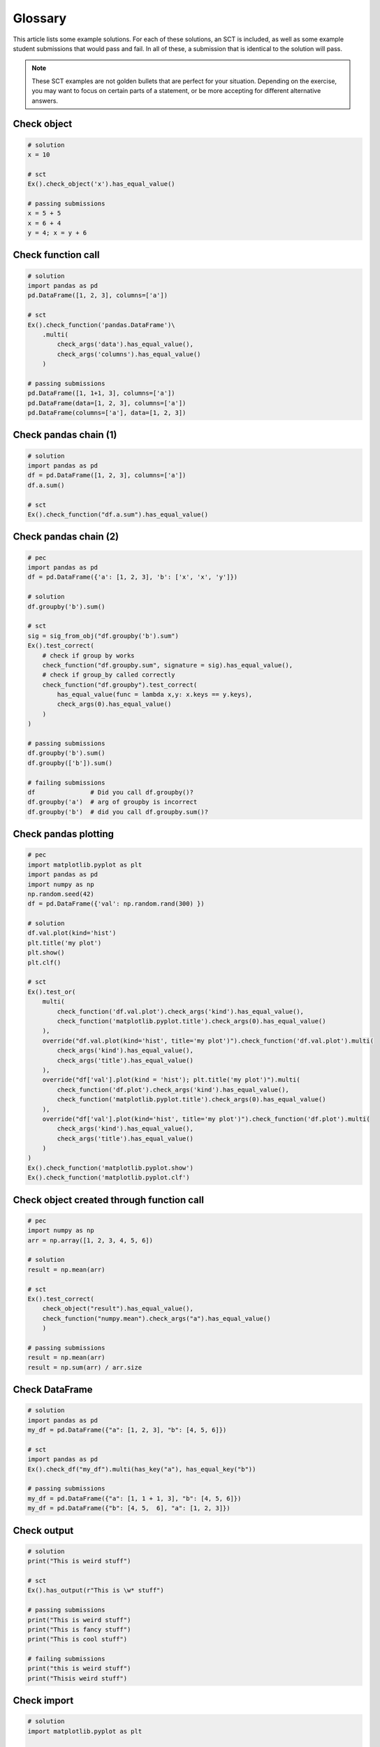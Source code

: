 Glossary
--------

This article lists some example solutions. For each of these solutions, an SCT
is included, as well as some example student submissions that would pass and fail. In all of these,
a submission that is identical to the solution will pass.

.. note::

    These SCT examples are not golden bullets that are perfect for your situation.
    Depending on the exercise, you may want to focus on certain parts of a statement, or be
    more accepting for different alternative answers.

Check object
~~~~~~~~~~~~

.. code::

    # solution
    x = 10
    
    # sct
    Ex().check_object('x').has_equal_value()

    # passing submissions
    x = 5 + 5
    x = 6 + 4
    y = 4; x = y + 6


Check function call
~~~~~~~~~~~~~~~~~~~

.. code::

    # solution
    import pandas as pd
    pd.DataFrame([1, 2, 3], columns=['a'])

    # sct
    Ex().check_function('pandas.DataFrame')\
        .multi(
            check_args('data').has_equal_value(),
            check_args('columns').has_equal_value()
        )

    # passing submissions
    pd.DataFrame([1, 1+1, 3], columns=['a'])
    pd.DataFrame(data=[1, 2, 3], columns=['a'])
    pd.DataFrame(columns=['a'], data=[1, 2, 3])

Check pandas chain (1)
~~~~~~~~~~~~~~~~~~~~~~

.. code::

    # solution
    import pandas as pd
    df = pd.DataFrame([1, 2, 3], columns=['a'])
    df.a.sum()

    # sct
    Ex().check_function("df.a.sum").has_equal_value()

Check pandas chain (2)
~~~~~~~~~~~~~~~~~~~~~~

.. code::

    # pec
    import pandas as pd
    df = pd.DataFrame({'a': [1, 2, 3], 'b': ['x', 'x', 'y']})

    # solution
    df.groupby('b').sum()

    # sct
    sig = sig_from_obj("df.groupby('b').sum")
    Ex().test_correct(
        # check if group by works
        check_function("df.groupby.sum", signature = sig).has_equal_value(),
        # check if group_by called correctly
        check_function("df.groupby").test_correct(
            has_equal_value(func = lambda x,y: x.keys == y.keys),
            check_args(0).has_equal_value()
        )
    )

    # passing submissions
    df.groupby('b').sum()
    df.groupby(['b']).sum()

    # failing submissions
    df               # Did you call df.groupby()?
    df.groupby('a')  # arg of groupby is incorrect
    df.groupby('b')  # did you call df.groupby.sum()?

Check pandas plotting
~~~~~~~~~~~~~~~~~~~~~

.. code::

    # pec
    import matplotlib.pyplot as plt
    import pandas as pd
    import numpy as np
    np.random.seed(42)
    df = pd.DataFrame({'val': np.random.rand(300) })

    # solution
    df.val.plot(kind='hist')
    plt.title('my plot')
    plt.show()
    plt.clf()

    # sct
    Ex().test_or(
        multi(
            check_function('df.val.plot').check_args('kind').has_equal_value(),
            check_function('matplotlib.pyplot.title').check_args(0).has_equal_value()
        ),
        override("df.val.plot(kind='hist', title='my plot')").check_function('df.val.plot').multi(
            check_args('kind').has_equal_value(),
            check_args('title').has_equal_value()
        ),
        override("df['val'].plot(kind = 'hist'); plt.title('my plot')").multi(
            check_function('df.plot').check_args('kind').has_equal_value(),
            check_function('matplotlib.pyplot.title').check_args(0).has_equal_value()
        ),
        override("df['val'].plot(kind='hist', title='my plot')").check_function('df.plot').multi(
            check_args('kind').has_equal_value(),
            check_args('title').has_equal_value()
        )
    )
    Ex().check_function('matplotlib.pyplot.show')
    Ex().check_function('matplotlib.pyplot.clf')


Check object created through function call
~~~~~~~~~~~~~~~~~~~~~~~~~~~~~~~~~~~~~~~~~~

.. code::

    # pec
    import numpy as np
    arr = np.array([1, 2, 3, 4, 5, 6])

    # solution
    result = np.mean(arr)

    # sct
    Ex().test_correct(
        check_object("result").has_equal_value(),
        check_function("numpy.mean").check_args("a").has_equal_value()
        )
    
    # passing submissions
    result = np.mean(arr)
    result = np.sum(arr) / arr.size

Check DataFrame
~~~~~~~~~~~~~~~

.. code::

    # solution
    import pandas as pd
    my_df = pd.DataFrame({"a": [1, 2, 3], "b": [4, 5, 6]})

    # sct
    import pandas as pd
    Ex().check_df("my_df").multi(has_key("a"), has_equal_key("b"))

    # passing submissions
    my_df = pd.DataFrame({"a": [1, 1 + 1, 3], "b": [4, 5, 6]})
    my_df = pd.DataFrame({"b": [4, 5,  6], "a": [1, 2, 3]})


Check output
~~~~~~~~~~~~

.. code::

    # solution
    print("This is weird stuff")

    # sct
    Ex().has_output(r"This is \w* stuff")

    # passing submissions
    print("This is weird stuff")
    print("This is fancy stuff")
    print("This is cool stuff")

    # failing submissions
    print("this is weird stuff")
    print("Thisis weird stuff")

Check import
~~~~~~~~~~~~

.. code::

    # solution
    import matplotlib.pyplot as plt

    # sct
    Ex().has_import("matplotlib.pyplot", same_as=False)

    # passing submissions
    import matplotlib.pyplot as plt
    import matplotlib.pyplot as ppplt

    # failing submissions
    import matplotlib as mpl


Check if statement
~~~~~~~~~~~~~~~~~~

.. code::

    # solution
    x = 4
    if x > 0:
        print("x is strictly positive")

    # sct
    Ex().check_if_else().multi(
        check_test().multi([ has_equal_value(extra_env = {'x': i}) for i in [4, -1, 0, 1] ]),
        check_body().check_function('print', 0).check_args('value').has_equal_value()
        )

    # passing submission
    x = 4
    if 0 < x:
        print("x is strictly positive")

Check function definition
~~~~~~~~~~~~~~~~~~~~~~~~~

.. code::

    # solution
    def shout_echo(word1, echo=1):
        echo_word = word1 * echo
        shout_words = echo_word + '!!!'
        return shout_words

    # sct
    Ex().check_function_def('shout_echo').test_correct(
        multi(
            call(['hey', 3], 'value'),
            call(['hi', 2], 'value'),
            call(['hi'], 'value')
        ),
        check_body().set_context('test', 1).multi(
            has_equal_value(name = 'echo_word'),
            has_equal_value(name = 'shout_words')
        )
    )

Check list comprehensions
~~~~~~~~~~~~~~~~~~~~~~~~~

.. code::

    # solution
    L2 = [ i*2 for i in range(0,10) if i>2 ]

    # sct
    Ex().check_list_comp().multi(
        check_body().has_code('i\*2'),
        check_iter().has_equal_value(),
        check_ifs(0).multi([has_equal_value(context_vals=[i]) for i in range(0,10)])
    )

Check Multiple Choice
~~~~~~~~~~~~~~~~~~~~~

.. code::

    # solution (implicit)
    # 3 is the correct answer

    # sct
    Ex().has_chosen(correct = 3, # 1-base indexed
                    msgs = ["That's someone who makes soups.",
                            "That's a clown who likes burgers.",
                            "Correct! Head over to the next exercise!"])